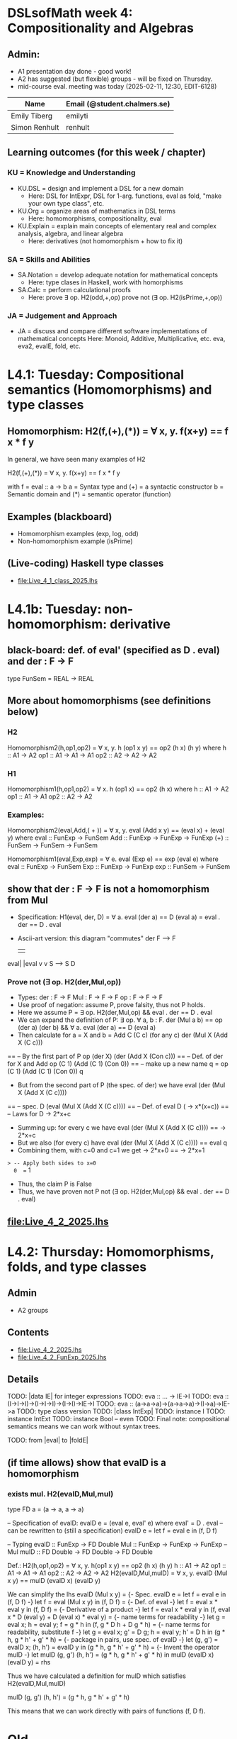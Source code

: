 * DSLsofMath week 4: Compositionality and Algebras
** Admin:
+ A1 presentation day done - good work!
+ A2 has suggested (but flexible) groups - will be fixed on Thursday.
+ mid-course eval. meeting was today (2025-02-11, 12:30, EDIT-6128)
| Name              | Email (@student.chalmers.se) |
|-------------------+------------------------------|
| Emily Tiberg      | emilyti                      |
| Simon Renhult     | renhult                      |
** Learning outcomes (for this week / chapter)
*** KU = Knowledge and Understanding
+ KU.DSL      = design and implement a DSL for a new domain
  + Here:       DSL for IntExpr, DSL for 1-arg. functions,
                eval as fold, "make your own type class", etc.
+ KU.Org      = organize areas of mathematics in DSL terms
  + Here:       homomorphisms, compositionality, eval
+ KU.Explain  = explain main concepts of elementary real and complex analysis, algebra, and linear algebra
  + Here:       derivatives (not homomorphism + how to fix it)
*** SA = Skills and Abilities
+ SA.Notation = develop adequate notation for mathematical concepts
  + Here:       type clases in Haskell, work with homorphisms
+ SA.Calc     = perform calculational proofs
  + Here:       prove ∃ op. H2(odd,+,op)
                prove not (∃ op. H2(isPrime,+,op))
*** JA = Judgement and Approach
+ JA = discuss and compare different software implementations of mathematical concepts
  Here:        Monoid, Additive, Multiplicative, etc.
               eva, eva2, evaIE, fold, etc.
* L4.1: Tuesday: Compositional semantics (Homomorphisms) and type classes
** Homomorphism: H2(f,(+),(*)) = ∀ x, y. f(x+y) == f x * f y

In general, we have seen many examples of H2

  H2(f,(+),(*)) = ∀ x, y. f(x+y) == f x * f y

with
  f = eval :: a -> b
  a = Syntax type     and (+) = a syntactic constructor
  b = Semantic domain and (*) = semantic operator (function)

** Examples (blackboard)
+ Homomorphism examples (exp, log, odd)
+ Non-homomorphism example (isPrime)
** (Live-coding) Haskell type classes
+ file:Live_4_1_class_2025.lhs
* L4.1b: Tuesday: non-homomorphism: derivative
** black-board: def. of eval' (specified as D . eval) and der : F -> F
type FunSem = REAL -> REAL
** More about homomorphisms (see definitions below)
*** H2
 Homomorphism2(h,op1,op2) = ∀ x, y. h (op1 x y) == op2 (h x) (h y)
   where  h   :: A1 -> A2
          op1 :: A1 -> A1 -> A1
          op2 :: A2 -> A2 -> A2

*** H1
 Homomorphism1(h,op1,op2) =    ∀ x. h (op1 x) == op2 (h x)
   where  h   :: A1 -> A2
          op1 :: A1 -> A1
          op2 :: A2 -> A2

*** Examples:

 Homomorphism2(eval,Add,( + )) = ∀ x, y. eval (Add x y) == (eval x) + (eval y)
   where  eval  :: FunExp -> FunSem
          Add   :: FunExp -> FunExp -> FunExp
          (+)   :: FunSem -> FunSem -> FunSem

 Homomorphism1(eval,Exp,exp) = ∀ e. eval (Exp e) == exp (eval e)
   where  eval  :: FunExp -> FunSem
          Exp   :: FunExp -> FunExp
          exp   :: FunSem -> FunSem

** show that der : F -> F is *not* a homomorphism from Mul
+ Specification: H1(eval, der, D) = ∀ a. eval (der a) == D (eval a)
                                  =        eval . der == D . eval
+ Ascii-art version: this diagram "commutes"
         der
    F   -->    F
    |          |
eval|	       |eval
    v	       v
    S   -->    S
          D
*** Prove not (∃ op. H2(der,Mul,op))
+ Types:
  der : F -> F
  Mul : F -> F -> F
  op  : F -> F -> F
+ Use proof of negation: assume P, prove falsity, thus not P holds.
+ Here we assume P = ∃ op. H2(der,Mul,op) && eval . der == D . eval
+ We can expand the definition of P:
  ∃ op. ∀ a, b : F.   der (Mul a b) == op (der a) (der b) &&
  ∀ a. eval (der a) == D (eval a)
+ Then calculate for a = X and b = Add C (C c)    (for any c)
  der (Mul X (Add X (C c)))
== -- By the first part of P
  op (der X) (der (Add X (Con c)))
== -- Def. of der for X and Add
  op (C 1) (Add (C 1) (Con 0))
== -- make up a new name q = op (C 1) (Add (C 1) (Con 0))
  q
+ But from the second part of P (the spec. of der) we have
  eval (der (Mul X (Add X (C c))))
== -- spec.
  D (eval (Mul X (Add X (C c))))
== -- Def. of eval
  D (\x -> x*(x+c))
== -- Laws for D
  \x -> 2*x+c
+ Summing up: for every c we have
  eval (der (Mul X (Add X (C c)))) == \x -> 2*x+c
+ But we also (for every c) have
  eval (der (Mul X (Add X (C c)))) == eval q
+ Combining them, with c=0 and c=1 we get
  \x -> 2*x+0  == \x -> 2*x+1
=> -- Apply both sides to x=0
  0  ==  1
+ Thus, the claim P is False
+ Thus, we have proven not P
  not (∃ op. H2(der,Mul,op) && eval . der == D . eval)

** file:Live_4_2_2025.lhs

* L4.2: Thursday: Homomorphisms, folds, and type classes
** Admin
+ A2 groups
** Contents
+ file:Live_4_2_2025.lhs
+ file:Live_4_2_FunExp_2025.lhs
** Details
TODO: |data IE| for integer expressions
TODO: eva :: ... -> IE->I
TODO: eva :: (I->I->I)->(I->I->I)->(I->I)->IE->I
TODO: eva :: (a->a->a)->(a->a->a)->(I->a)->IE->a
TODO: type class version
TODO: |class IntExp|
TODO: instance I
TODO: instance IntExt
TODO: instance Bool -- even
TODO: Final note: compositional semantics means we can work without syntax trees.

TODO: from |eval| to |foldE|

** (if time allows) show that evalD *is* a homomorphism
*** exists mul. H2(evalD,Mul,mul)
 type FD a = (a -> a, a -> a)

 -- Specification of evalD:
 evalD e = (eval e, eval' e) where eval' = D . eval
 -- can be rewritten to (still a specification)
 evalD e = let f = eval e in (f, D f)

 -- Typing
 evalD :: FunExp -> FD Double
 Mul :: FunExp    -> FunExp    -> FunExp   -- Mul
 mulD  :: FD Double -> FD Double -> FD Double

 Def.: H2(h,op1,op2) = ∀ x, y. h(op1 x y) == op2 (h x) (h y)
          h :: A1 -> A2
	  op1 :: A1 -> A1 -> A1
	  op2 :: A2 -> A2 -> A2
   H2(evalD,Mul,mulD)
 =
   ∀ x, y. evalD (Mul x y) == mulD (evalD x) (evalD y)

 We can simplify the lhs
   evalD (Mul x y)
 = {- Spec. evalD e = let f = eval e in (f, D f) -}
   let f = eval (Mul x y) in (f, D f)
 = {- Def. of eval -}
   let f = eval x * eval y in (f, D f)
 = {- Derivative of a product -}
   let f = eval x * eval y
   in (f, eval x * D (eval y) + D (eval x) * eval y)
 = {- name terms for readability -}
   let g = eval x; h = eval y;
       f = g * h
   in (f, g * D h + D g * h)
 = {- name terms for readability, substitute f -}
   let g = eval x; g' = D g; h = eval y; h' = D h
   in (g * h, g * h' + g' * h)
 = {- package in pairs, use spec. of evalD -}
   let  (g, g') = evalD x;   (h, h') = evalD y
   in (g * h, g * h' + g' * h)
 = {- Invent the operator mulD -}
   let mulD (g, g') (h, h') = (g * h, g * h' + g' * h)
   in  mulD (evalD x) (evalD y)
 =
   rhs

 Thus we have calculated a definition for mulD which satisfies
   H2(evalD,Mul,mulD)

mulD (g, g') (h, h') = (g * h, g * h' + g' * h)

 This means that we can work directly with pairs of functions (f, D f).

* Old
** show that eval' is *not* a homomorphism from Mul
*** Prove not (∃ op. H2(eval',Mul,op))
+ Assume the opposite: ∃ op. H2(eval',Mul,op)
  = ∃ op. ∀ a, y. eval' (Mul a y) = op (eval' a) (eval' y)
+ Explore properties of op (in the hope of finding something
  impossible).
+ Let a = X; b = Add X (C c) (for any c) then simplify:
  eval' (Mul a b) = op (eval' a) (eval' b)
<=> -- Def. of a and b
  eval' (Mul X (X+C c)) = op (eval' X) (eval' (X+C c))
<=> -- Spec. of eval' = D . eval
  D (\x-> x*(x+c)) = op (D (\x->x)) (D (\x->x+c))
<=> -- Compute derivatives
  \x-> 2*x+c   =  op (\x->1) (\x->1)
+ OK - this holds for any c - let's specialise to c=0 and c=1
  \x-> 2*x+0   =  op (\x->1) (\x->1)
and
  \x-> 2*x+1   =  op (\x->1) (\x->1)
+ Thus
  \x-> 2*x+0   =  \x-> 2*x+1
=> -- Apply to x=0 on both sides
  0  =  1
<=>
  Absurd!
+ Thus, the claim ∃ op. H2(eval',Mul,op) is False
+ Thus, not (∃ op. H2(eval',Mul,op)) is True
+ QED

** Perhaps the tupling transform: a->(b,c) ~ (a->b, a->c)
** Teaser: an unusual stream & the fundamental theorem of (integral) calculus
** TODO: |apply c| is a |Num|-homomorphism
** TODO: |applyFD c| as well

+ der is not a homomorphism (related to lab A2)

+ Tupling transform to the rescue (blackboard)

+ Tupling transform (in Haskell)

+ Connect back to "make your own type class" (in Haskell)
